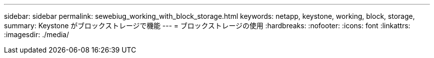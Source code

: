 ---
sidebar: sidebar 
permalink: sewebiug_working_with_block_storage.html 
keywords: netapp, keystone, working, block, storage, 
summary: Keystone がブロックストレージで機能 
---
= ブロックストレージの使用
:hardbreaks:
:nofooter: 
:icons: font
:linkattrs: 
:imagesdir: ./media/


